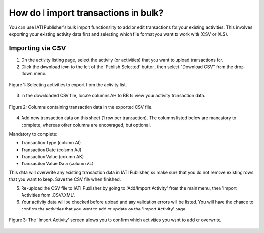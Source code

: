 ###################
How do I import transactions in bulk?
###################

You can use IATI Publisher's bulk import functionality to add or edit transactions for your existing activities. This involves exporting your existing activity data first and selecting which file format you want to work with (CSV or XLS).

Importing via CSV
-----------------

1. On the activity listing page, select the activity (or activities) that you want to upload transactions for. 
2. Click the download icon to the left of the 'Publish Selected' button, then select "Download CSV" from the drop-down menu.

.. figure:: images/activity-selection.png
    :width: 100 %
    :align: center
    :alt: Selecting activities to export from the activity list.

    Figure 1: Selecting activities to export from the activity list.

3. In the downloaded CSV file, locate columns AH to BB to view your activity transaction data.

.. figure:: images/transaction-csv.png
    :width: 100 %
    :align: center
    :alt: Columns containing transaction data in the exported CSV file.

    Figure 2: Columns containing transaction data in the exported CSV file.

4. Add new transaction data on this sheet (1 row per transaction). The columns listed below are mandatory to complete, whereas other columns are encouraged, but optional.

Mandatory to complete:

- Transaction Type (column AI)
- Transaction Date (column AJ)
- Transaction Value (column AK)
- Transaction Value Data (column AL)

This data will overwrite any existing transaction data in IATI Publisher, so make sure that you do not remove existing rows that you want to keep. Save the CSV file when finished.

5. Re-upload the CSV file to IATI Publisher by going to 'Add/Import Activity' from the main menu, then 'Import Activities from .CSV/.XML'.

6. Your activity data will be checked before upload and any validation errors will be listed. You will have the chance to confirm the activities that you want to add or update on the 'Import Activity' page.

.. figure:: images/upload-existing-activity.png
    :width: 100 %
    :align: center
    :alt: The 'Import Activity' screen allows you to confirm which activities you want to add or update.

    Figure 3: The 'Import Activity' screen allows you to confirm which activities you want to add or overwrite.

